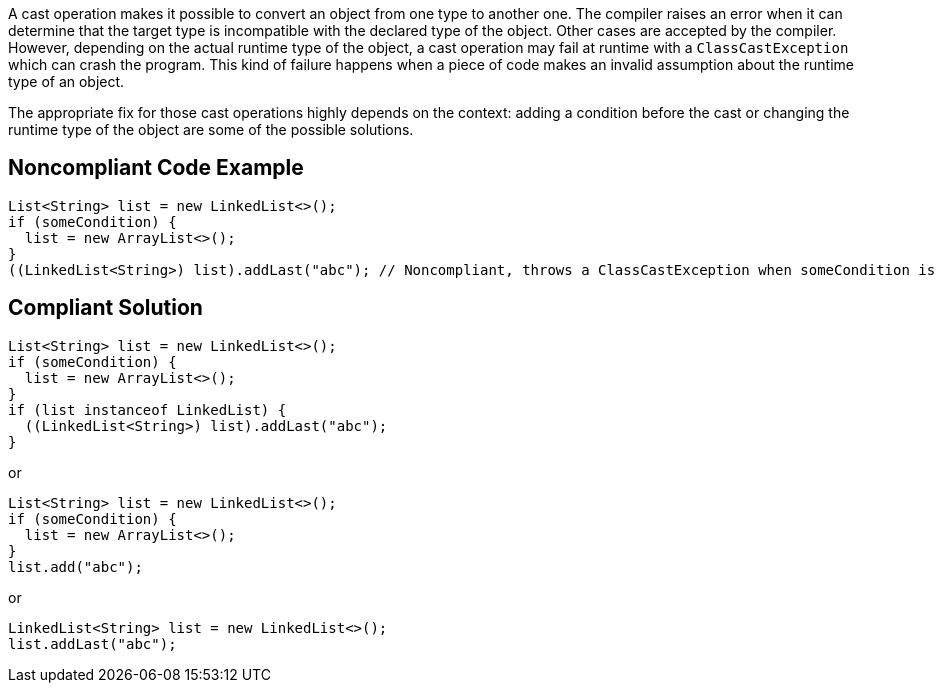 
A cast operation makes it possible to convert an object from one type to another one. The compiler raises an error when it can determine that the target type is incompatible with the declared type of the object. Other cases are accepted by the compiler. However, depending on the actual runtime type of the object, a cast operation may fail at runtime with a `ClassCastException` which can crash the program. This kind of failure happens when a piece of code makes an invalid assumption about the runtime type of an object.

The appropriate fix for those cast operations highly depends on the context: adding a condition before the cast or changing the runtime type of the object are some of the possible solutions.

== Noncompliant Code Example

----
List<String> list = new LinkedList<>();
if (someCondition) {
  list = new ArrayList<>();
}
((LinkedList<String>) list).addLast("abc"); // Noncompliant, throws a ClassCastException when someCondition is true
----

== Compliant Solution

----
List<String> list = new LinkedList<>();
if (someCondition) {
  list = new ArrayList<>();
}
if (list instanceof LinkedList) {
  ((LinkedList<String>) list).addLast("abc");
}
----

or

----
List<String> list = new LinkedList<>();
if (someCondition) {
  list = new ArrayList<>();
}
list.add("abc");
----

or

----
LinkedList<String> list = new LinkedList<>();
list.addLast("abc");
----

